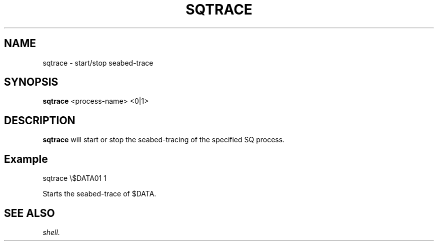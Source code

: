 .\" @@@ START COPYRIGHT @@@
.\"
.\" Licensed to the Apache Software Foundation (ASF) under one
.\" or more contributor license agreements.  See the NOTICE file
.\" distributed with this work for additional information
.\" regarding copyright ownership.  The ASF licenses this file
.\" to you under the Apache License, Version 2.0 (the
.\" "License"); you may not use this file except in compliance
.\" with the License.  You may obtain a copy of the License at
.\"
.\"   http://www.apache.org/licenses/LICENSE-2.0
.\"
.\" Unless required by applicable law or agreed to in writing,
.\" software distributed under the License is distributed on an
.\" "AS IS" BASIS, WITHOUT WARRANTIES OR CONDITIONS OF ANY
.\" KIND, either express or implied.  See the License for the
.\" specific language governing permissions and limitations
.\" under the License.
.\"
.\" @@@ END COPYRIGHT @@@
.\"
.\"#############################################################
.TH SQTRACE 1 "05 May 2010" "SQ scripts" "SQ-SCRIPTS Reference Pages"
.SH NAME
sqtrace \- start/stop seabed-trace
.LP
.SH SYNOPSIS
.B sqtrace
<process-name> <0|1>
.SH DESCRIPTION
.LP
.B sqtrace
will start or stop the seabed-tracing of the specified SQ process.
.SH Example
sqtrace \\$DATA01 1
.LP
Starts the seabed-trace of $DATA.
.SH SEE ALSO
.I shell.
